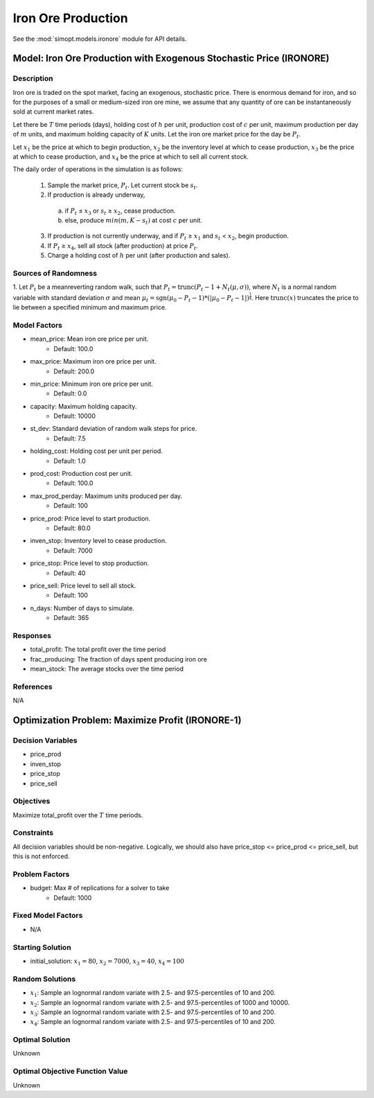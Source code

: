 Iron Ore Production
===================

See the :mod:`simopt.models.ironore` module for API details.

Model: Iron Ore Production with Exogenous Stochastic Price (IRONORE)
--------------------------------------------------------------------

Description
^^^^^^^^^^^

Iron ore is traded on the spot market, facing an exogenous, stochastic price. There
is enormous demand for iron, and so for the purposes of a small or medium-sized iron ore mine, we assume
that any quantity of ore can be instantaneously sold at current market rates.

Let there be :math:`T` time periods (days), holding cost of :math:`h` per unit, production cost of :math:`c` per unit, 
maximum production per day of :math:`m` units, and maximum holding capacity of :math:`K` units. Let the iron ore market price for
the day be :math:`P_t`.

Let :math:`x_1` be the price at which to begin production, :math:`x_2` be the inventory level at which to cease production,
:math:`x_3` be the price at which to cease production, and :math:`x_4` be the price at which to sell all current stock.

The daily order of operations in the simulation is as follows:

  1. Sample the market price, :math:`P_t`. Let current stock be :math:`s_t`.
  2. If production is already underway,

    (a) if :math:`P_t` ≤ :math:`x_3` or :math:`s_t` ≥ :math:`x_2`, cease production.
    (b) else, produce :math:`min(m, K − s_t)` at cost :math:`c` per unit.

  3. If production is not currently underway, and if :math:`P_t` ≥ :math:`x_1` and :math:`s_t` < :math:`x_2`, begin production.
  4. If :math:`P_t` ≥ :math:`x_4`, sell all stock (after production) at price :math:`P_t`.
  5. Charge a holding cost of :math:`h` per unit (after production and sales).

Sources of Randomness
^^^^^^^^^^^^^^^^^^^^^

1. Let :math:`P_t` be a meanreverting random walk, such that :math:`P_t = \mbox{trunc}(P_t - 1 + N_t (\mu,\sigma))`, 
where :math:`N_t` is a normal random variable with standard deviation :math:`\sigma` and mean :math:`\mu_t = \mbox{sgn}(\mu_0 − P_t−1) * (| \mu_0 − P_t − 1 |)^{\frac{1}{4}}`.
Here :math:`\mbox{trunc}(x)` truncates the price to lie between a specified minimum and maximum price.

Model Factors
^^^^^^^^^^^^^

* mean_price: Mean iron ore price per unit.
    * Default: 100.0
* max_price: Maximum iron ore price per unit.
    * Default: 200.0
* min_price: Minimum iron ore price per unit.
    * Default: 0.0
* capacity: Maximum holding capacity.
    * Default: 10000
* st_dev: Standard deviation of random walk steps for price.
    * Default: 7.5
* holding_cost: Holding cost per unit per period.
    * Default: 1.0
* prod_cost: Production cost per unit.
    * Default: 100.0
* max_prod_perday: Maximum units produced per day.
    * Default: 100
* price_prod: Price level to start production.
    * Default: 80.0
* inven_stop: Inventory level to cease production.
    * Default: 7000
* price_stop: Price level to stop production.
    * Default: 40
* price_sell: Price level to sell all stock.
    * Default: 100
* n_days: Number of days to simulate.
    * Default: 365

Responses
^^^^^^^^^

* total_profit: The total profit over the time period
* frac_producing: The fraction of days spent producing iron ore
* mean_stock: The average stocks over the time period

References
^^^^^^^^^^
N/A

Optimization Problem: Maximize Profit (IRONORE-1)
-------------------------------------------------

Decision Variables
^^^^^^^^^^^^^^^^^^

* price_prod
* inven_stop
* price_stop
* price_sell

Objectives
^^^^^^^^^^

Maximize total_profit over the :math:`T` time periods.

Constraints
^^^^^^^^^^^

All decision variables should be non-negative.
Logically, we should also have price_stop <= price_prod <= price_sell, but this is not enforced.

Problem Factors
^^^^^^^^^^^^^^^

* budget: Max # of replications for a solver to take
    * Default: 1000

Fixed Model Factors
^^^^^^^^^^^^^^^^^^^

* N/A

Starting Solution
^^^^^^^^^^^^^^^^^

* initial_solution: :math:`x_1 = 80`, :math:`x_2 = 7000`, :math:`x_3 = 40`, :math:`x_4=100`

Random Solutions
^^^^^^^^^^^^^^^^

* :math:`x_1`: Sample an lognormal random variate with 2.5- and 97.5-percentiles of 10 and 200.
* :math:`x_2`: Sample an lognormal random variate with 2.5- and 97.5-percentiles of 1000 and 10000.
* :math:`x_3`: Sample an lognormal random variate with 2.5- and 97.5-percentiles of 10 and 200.
* :math:`x_4`: Sample an lognormal random variate with 2.5- and 97.5-percentiles of 10 and 200.

Optimal Solution
^^^^^^^^^^^^^^^^

Unknown

Optimal Objective Function Value
^^^^^^^^^^^^^^^^^^^^^^^^^^^^^^^^

Unknown
